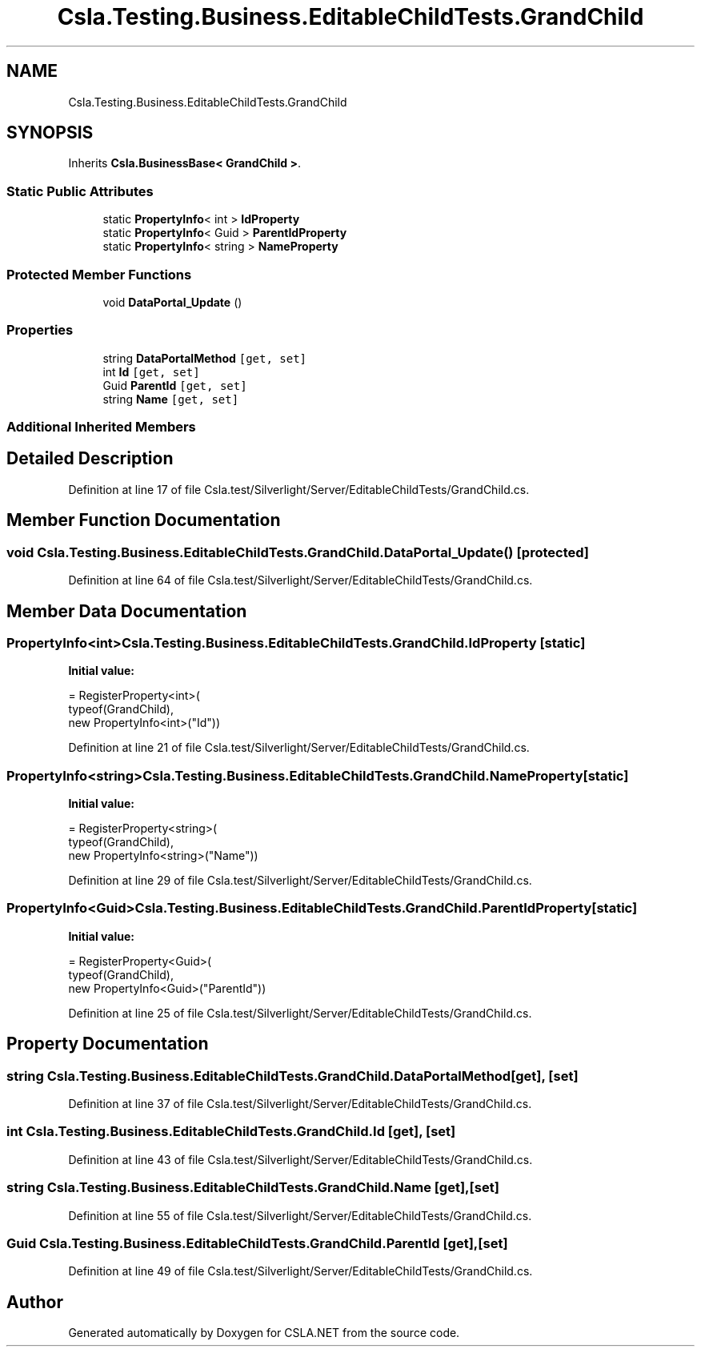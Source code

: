 .TH "Csla.Testing.Business.EditableChildTests.GrandChild" 3 "Wed Jul 21 2021" "Version 5.4.2" "CSLA.NET" \" -*- nroff -*-
.ad l
.nh
.SH NAME
Csla.Testing.Business.EditableChildTests.GrandChild
.SH SYNOPSIS
.br
.PP
.PP
Inherits \fBCsla\&.BusinessBase< GrandChild >\fP\&.
.SS "Static Public Attributes"

.in +1c
.ti -1c
.RI "static \fBPropertyInfo\fP< int > \fBIdProperty\fP"
.br
.ti -1c
.RI "static \fBPropertyInfo\fP< Guid > \fBParentIdProperty\fP"
.br
.ti -1c
.RI "static \fBPropertyInfo\fP< string > \fBNameProperty\fP"
.br
.in -1c
.SS "Protected Member Functions"

.in +1c
.ti -1c
.RI "void \fBDataPortal_Update\fP ()"
.br
.in -1c
.SS "Properties"

.in +1c
.ti -1c
.RI "string \fBDataPortalMethod\fP\fC [get, set]\fP"
.br
.ti -1c
.RI "int \fBId\fP\fC [get, set]\fP"
.br
.ti -1c
.RI "Guid \fBParentId\fP\fC [get, set]\fP"
.br
.ti -1c
.RI "string \fBName\fP\fC [get, set]\fP"
.br
.in -1c
.SS "Additional Inherited Members"
.SH "Detailed Description"
.PP 
Definition at line 17 of file Csla\&.test/Silverlight/Server/EditableChildTests/GrandChild\&.cs\&.
.SH "Member Function Documentation"
.PP 
.SS "void Csla\&.Testing\&.Business\&.EditableChildTests\&.GrandChild\&.DataPortal_Update ()\fC [protected]\fP"

.PP
Definition at line 64 of file Csla\&.test/Silverlight/Server/EditableChildTests/GrandChild\&.cs\&.
.SH "Member Data Documentation"
.PP 
.SS "\fBPropertyInfo\fP<int> Csla\&.Testing\&.Business\&.EditableChildTests\&.GrandChild\&.IdProperty\fC [static]\fP"
\fBInitial value:\fP
.PP
.nf
= RegisterProperty<int>(
      typeof(GrandChild),
      new PropertyInfo<int>("Id"))
.fi
.PP
Definition at line 21 of file Csla\&.test/Silverlight/Server/EditableChildTests/GrandChild\&.cs\&.
.SS "\fBPropertyInfo\fP<string> Csla\&.Testing\&.Business\&.EditableChildTests\&.GrandChild\&.NameProperty\fC [static]\fP"
\fBInitial value:\fP
.PP
.nf
= RegisterProperty<string>(
      typeof(GrandChild),
      new PropertyInfo<string>("Name"))
.fi
.PP
Definition at line 29 of file Csla\&.test/Silverlight/Server/EditableChildTests/GrandChild\&.cs\&.
.SS "\fBPropertyInfo\fP<Guid> Csla\&.Testing\&.Business\&.EditableChildTests\&.GrandChild\&.ParentIdProperty\fC [static]\fP"
\fBInitial value:\fP
.PP
.nf
= RegisterProperty<Guid>(
      typeof(GrandChild),
      new PropertyInfo<Guid>("ParentId"))
.fi
.PP
Definition at line 25 of file Csla\&.test/Silverlight/Server/EditableChildTests/GrandChild\&.cs\&.
.SH "Property Documentation"
.PP 
.SS "string Csla\&.Testing\&.Business\&.EditableChildTests\&.GrandChild\&.DataPortalMethod\fC [get]\fP, \fC [set]\fP"

.PP
Definition at line 37 of file Csla\&.test/Silverlight/Server/EditableChildTests/GrandChild\&.cs\&.
.SS "int Csla\&.Testing\&.Business\&.EditableChildTests\&.GrandChild\&.Id\fC [get]\fP, \fC [set]\fP"

.PP
Definition at line 43 of file Csla\&.test/Silverlight/Server/EditableChildTests/GrandChild\&.cs\&.
.SS "string Csla\&.Testing\&.Business\&.EditableChildTests\&.GrandChild\&.Name\fC [get]\fP, \fC [set]\fP"

.PP
Definition at line 55 of file Csla\&.test/Silverlight/Server/EditableChildTests/GrandChild\&.cs\&.
.SS "Guid Csla\&.Testing\&.Business\&.EditableChildTests\&.GrandChild\&.ParentId\fC [get]\fP, \fC [set]\fP"

.PP
Definition at line 49 of file Csla\&.test/Silverlight/Server/EditableChildTests/GrandChild\&.cs\&.

.SH "Author"
.PP 
Generated automatically by Doxygen for CSLA\&.NET from the source code\&.

